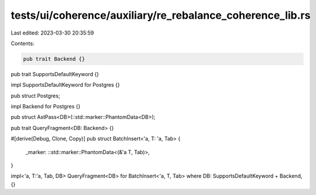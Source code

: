 tests/ui/coherence/auxiliary/re_rebalance_coherence_lib.rs
==========================================================

Last edited: 2023-03-30 20:35:59

Contents:

.. code-block:: rs

    pub trait Backend {}
pub trait SupportsDefaultKeyword {}

impl SupportsDefaultKeyword for Postgres {}

pub struct Postgres;

impl Backend for Postgres {}

pub struct AstPass<DB>(::std::marker::PhantomData<DB>);

pub trait QueryFragment<DB: Backend> {}


#[derive(Debug, Clone, Copy)]
pub struct BatchInsert<'a, T: 'a, Tab> {
    _marker: ::std::marker::PhantomData<(&'a T, Tab)>,
}

impl<'a, T:'a, Tab, DB> QueryFragment<DB> for BatchInsert<'a, T, Tab>
where DB: SupportsDefaultKeyword + Backend,
{}


